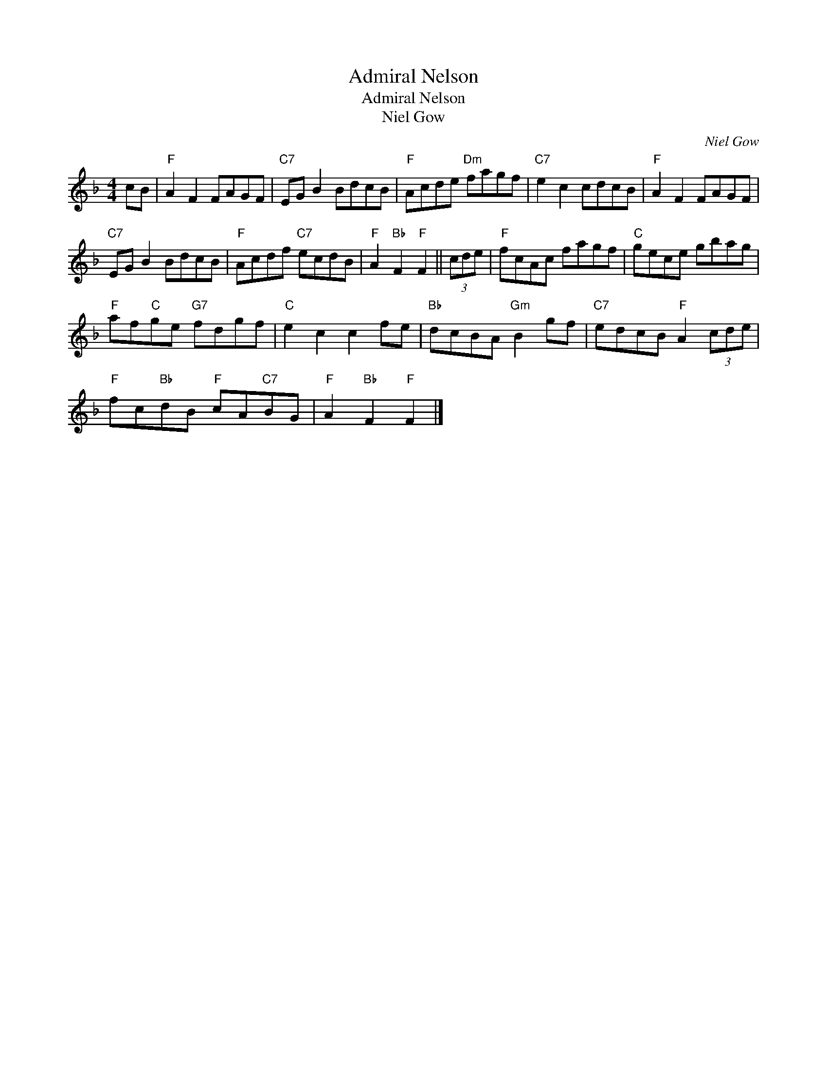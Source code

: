 X:1
T:Admiral Nelson
T:Admiral Nelson
T:Niel Gow
C:Niel Gow
L:1/8
M:4/4
K:F
V:1 treble 
V:1
 cB |"F" A2 F2 FAGF |"C7" EG B2 BdcB |"F" Acde"Dm" fagf |"C7" e2 c2 cdcB |"F" A2 F2 FAGF | %6
"C7" EG B2 BdcB |"F" Acdf"C7" ecdB |"F" A2"Bb" F2"F" F2 || (3cde |"F" fcAc fagf |"C" gece gbag | %12
"F" af"C"ge"G7" fdgf |"C" e2 c2 c2 fe |"Bb" dcBA"Gm" B2 gf |"C7" edcB"F" A2 (3cde | %16
"F" fc"Bb"dB"F" cA"C7"BG |"F" A2"Bb" F2"F" F2 |] %18

